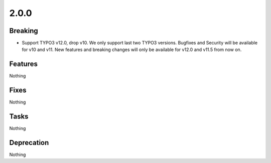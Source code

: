 2.0.0
=====

Breaking
--------

* Support TYPO3 v12.0, drop v10.
  We only support last two TYPO3 versions.
  Bugfixes and Security will be available for v10 and v11.
  New features and breaking changes will only be available for v12.0 and v11.5 from now on.

Features
--------

Nothing

Fixes
-----

Nothing

Tasks
-----

Nothing

Deprecation
-----------

Nothing
